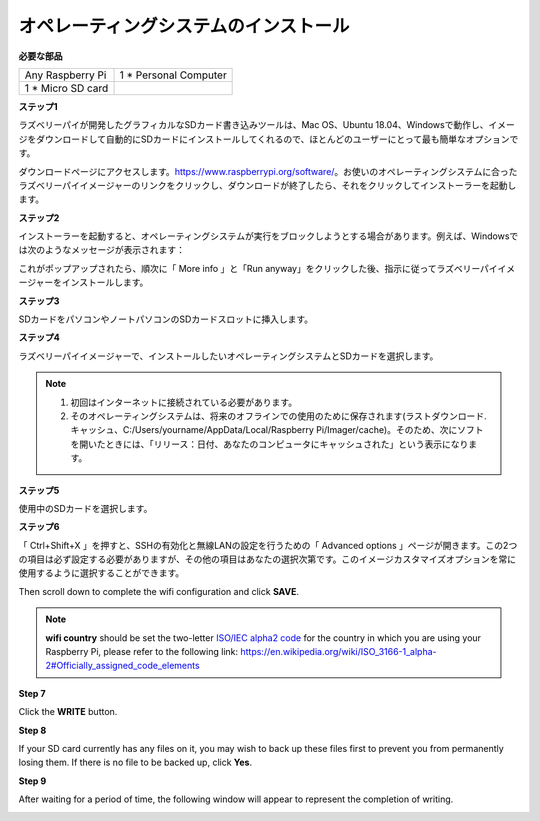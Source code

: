オペレーティングシステムのインストール
======================================


**必要な部品**

================== ======================
Any Raspberry Pi   1 \* Personal Computer
1 \* Micro SD card 
================== ======================

**ステップ1**

ラズベリーパイが開発したグラフィカルなSDカード書き込みツールは、Mac OS、Ubuntu 18.04、Windowsで動作し、イメージをダウンロードして自動的にSDカードにインストールしてくれるので、ほとんどのユーザーにとって最も簡単なオプションです。

ダウンロードページにアクセスします。https://www.raspberrypi.org/software/。お使いのオペレーティングシステムに合ったラズベリーパイイメージャーのリンクをクリックし、ダウンロードが終了したら、それをクリックしてインストーラーを起動します。

.. image:: media/image11.png
    :align: center


**ステップ2**

インストーラーを起動すると、オペレーティングシステムが実行をブロックしようとする場合があります。例えば、Windowsでは次のようなメッセージが表示されます：

これがポップアップされたら、順次に「 More info 」と「Run anyway」をクリックした後、指示に従ってラズベリーパイイメージャーをインストールします。

.. image:: media/image12.png
    :align: center

**ステップ3**

SDカードをパソコンやノートパソコンのSDカードスロットに挿入します。

**ステップ4**

ラズベリーパイイメージャーで、インストールしたいオペレーティングシステムとSDカードを選択します。

.. image:: media/image13.png
    :align: center

.. note:: 

    1) 初回はインターネットに接続されている必要があります。

    2) そのオペレーティングシステムは、将来のオフラインでの使用のために保存されます(ラストダウンロード.キャッシュ、C:/Users/yourname/AppData/Local/Raspberry Pi/Imager/cache)。そのため、次にソフトを開いたときには、「リリース：日付、あなたのコンピュータにキャッシュされた」という表示になります。

**ステップ5**

使用中のSDカードを選択します。

.. image:: media/image14.png
    :align: center

**ステップ6**

「 Ctrl+Shift+X 」を押すと、SSHの有効化と無線LANの設定を行うための「 Advanced options 」ページが開きます。この2つの項目は必ず設定する必要がありますが、その他の項目はあなたの選択次第です。このイメージカスタマイズオプションを常に使用するように選択することができます。

.. image:: media/image15.png
    :align: center

Then scroll down to complete the wifi configuration and click **SAVE**.

.. note::

    **wifi country** should be set the two-letter `ISO/IEC alpha2
    code <https://en.wikipedia.org/wiki/ISO_3166-1_alpha-2#Officially_assigned_code_elements>`__ for
    the country in which you are using your Raspberry Pi, please refer to
    the following link: https://en.wikipedia.org/wiki/ISO_3166-1_alpha-2#Officially_assigned_code_elements

.. image:: media/image16.png
    :align: center

**Step 7**

Click the **WRITE** button.

.. image:: media/image17.png
    :align: center

**Step 8**

If your SD card currently has any files on it, you may wish to back up
these files first to prevent you from permanently losing them. If there
is no file to be backed up, click **Yes**.

.. image:: media/image18.png
    :align: center

**Step 9**

After waiting for a period of time, the following window will appear to
represent the completion of writing.

.. image:: media/image19.png
    :align: center